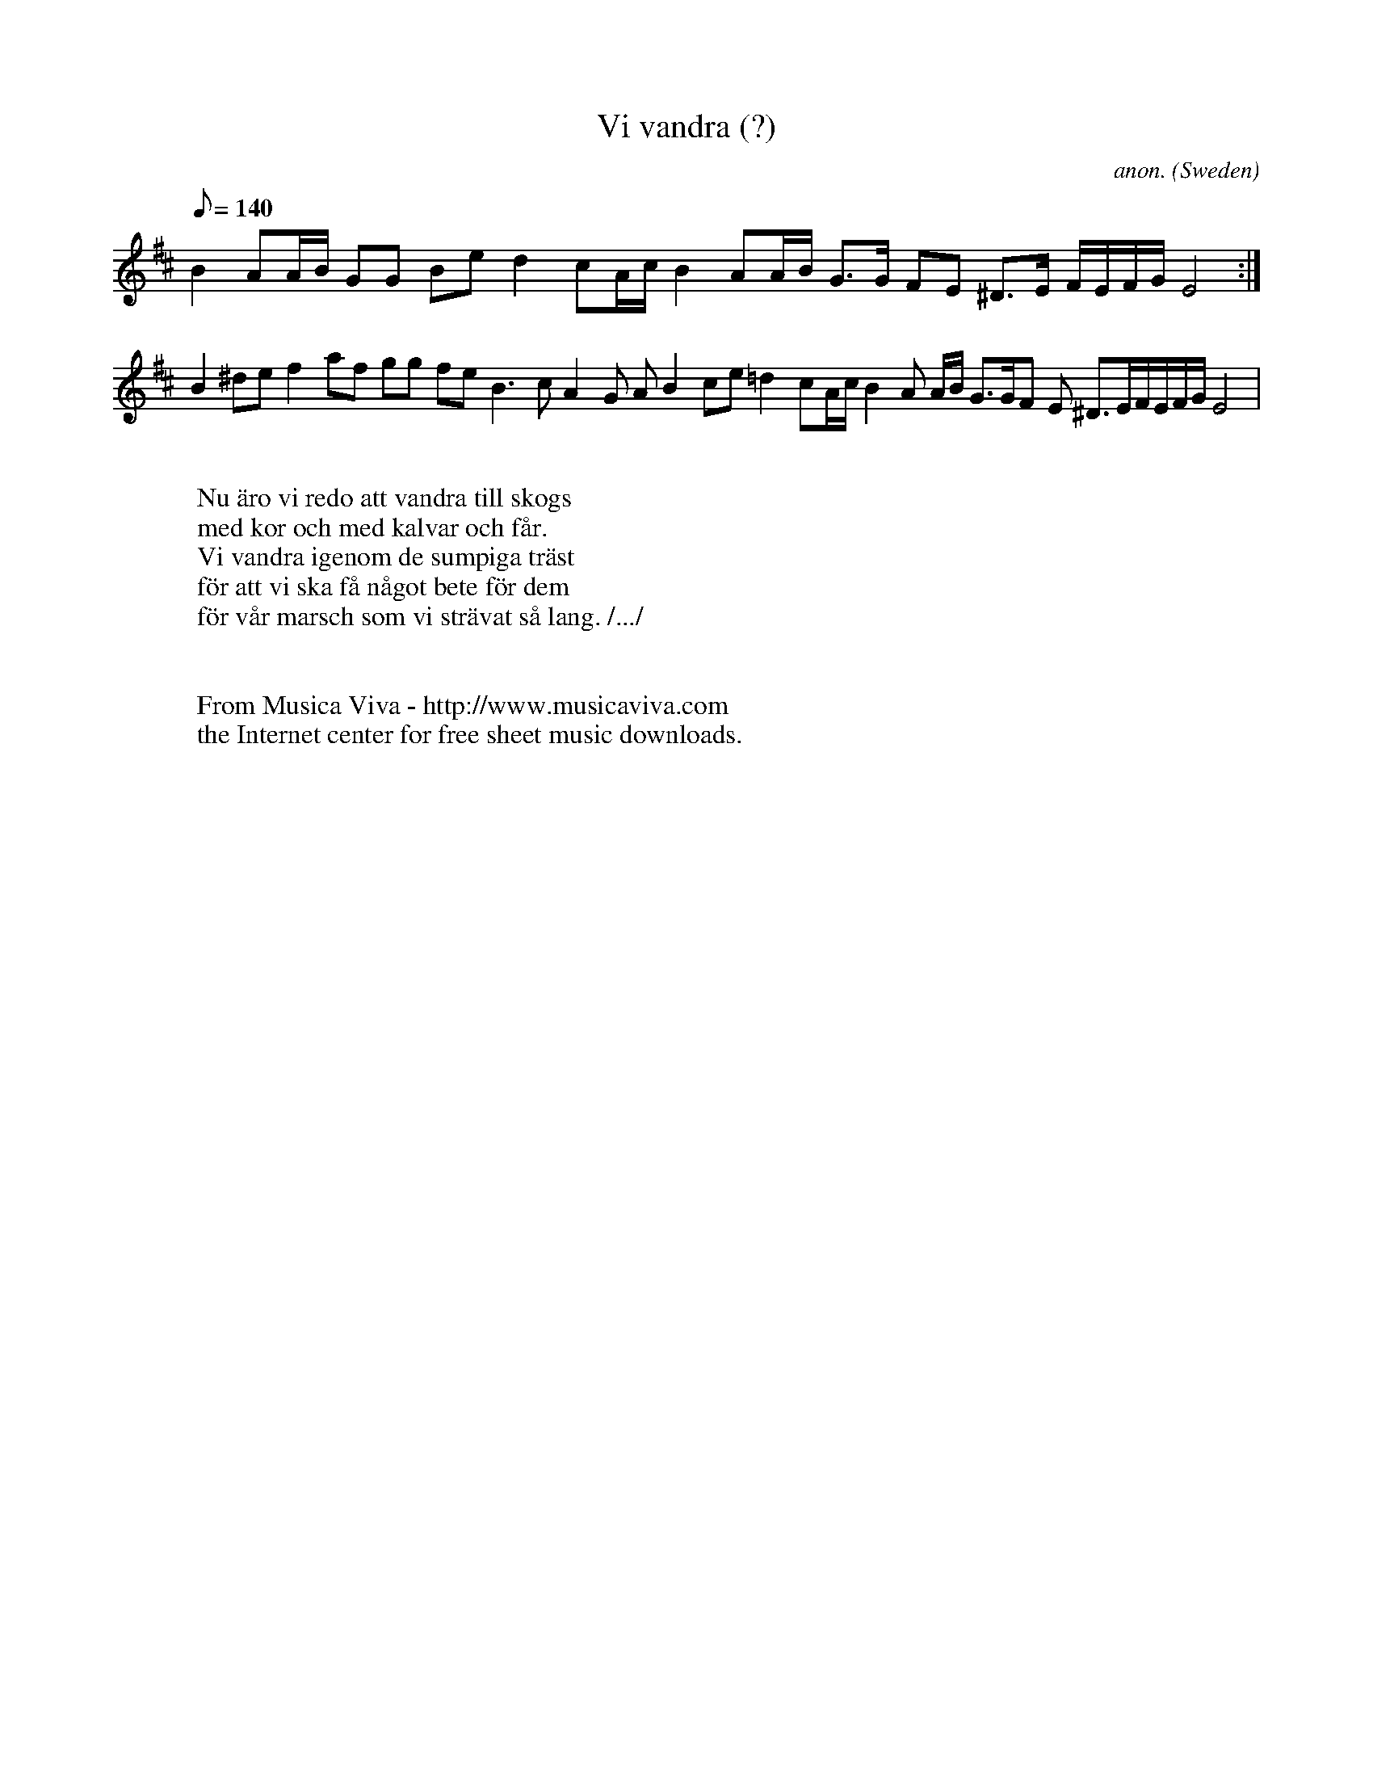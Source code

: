 X:8257
T:Vi vandra (?)
C:anon.
O:Sweden
Z:Transcribed by Eric Forgeot
F:http://abc.musicaviva.com/tunes/sweden/vi-vandra.abc
%Posted November 1st 2001 at abcusers by Eric Forgeot.
M:?
L:1/8
Q:1/8=140
K:D
B2  AA/B/ GG Be d2 cA/c/  B2  AA/B/ G>G FE ^D>E F/E/F/G/ E4 :|
B2 ^de f2 af gg fe B3 c A2 G AB2 ce  =d2 cA/c/B2  A A/B/ G>GF E ^D>EF/E/F/G/ E4 |
W:
W:Nu \"aro vi redo att vandra till skogs
W:med kor och med kalvar och f\aar.
W:Vi vandra igenom de sumpiga tr\"ast
W:f\"or att vi ska f\aa n\aagot bete f\"or dem
W:f\"or v\aar marsch som vi str\"avat s\aa lang. /.../
W:
W:
W:  From Musica Viva - http://www.musicaviva.com
W:  the Internet center for free sheet music downloads.

